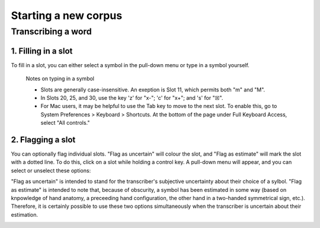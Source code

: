 .. _start_new_corpus:

***************
Starting a new corpus
***************

.. _transcribe_word:

Transcribing a word
------------------

.. _fill_slot:

1. Filling in a slot
`````````````````
To fill in a slot, you can either select a symbol in the pull-down menu or type in 
a symbol yourself.

      Notes on typing in a symbol
      
      * Slots are generally case-insensitive. An exeption is Slot 11, which permits both "m" and "M".
      
      * In Slots 20, 25, and 30, use the key 'z' for "x-"; 'c' for "x+"; and 's' for "☒".
      
      * For Mac users, it may be helpful to use the Tab key to move to the next slot. To enable this, go to System Preferences > Keyboard > Shortcuts. At the bottom of the page under Full Keyboard Access, select "All controls."

.. _flag_slot:

2. Flagging a slot
`````````````````
You can optionally flag individual slots. "Flag as uncertain" will colour the slot, and 
"Flag as estimate" will mark the slot with a dotted line. To do this, click on a slot 
while holding a control key. A pull-down menu will appear, and you can select or unselect these options:

.. image:: static/flag.png
   :width: 90%
   :align: center


"Flag as uncertain" is intended to stand for the transcriber's subjective uncertainty about their choice of a sylbol. "Flag as estimate" is intended to note that, because of obscurity, a symbol has been estimated in some way (based on knpowledge of hand anatomy, a preceeding hand configuration, the other hand in a two-handed symmetrical sign, etc.). Therefore, it is certainly possible to use these two options simultaneously when the transcriber is uncertain about their estimation.

.. image:: static/use_both.png
   :width: 90%
   :align: center

